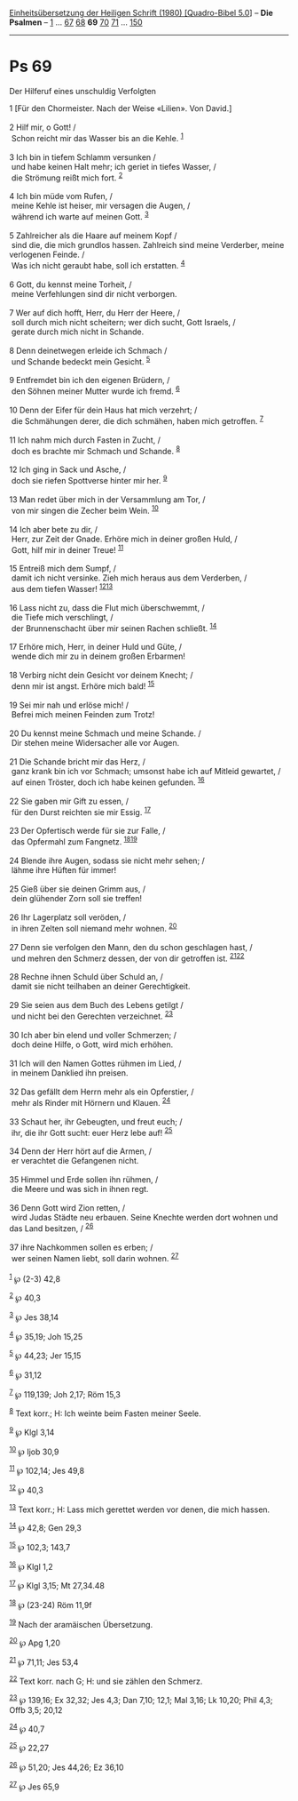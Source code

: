 :PROPERTIES:
:ID:       9f3373d3-d2af-4196-a174-4db4b2e62203
:END:
<<navbar>>
[[../index.html][Einheitsübersetzung der Heiligen Schrift (1980)
[Quadro-Bibel 5.0]]] -- *Die Psalmen* -- [[file:Ps_1.html][1]] ...
[[file:Ps_67.html][67]] [[file:Ps_68.html][68]] *69*
[[file:Ps_70.html][70]] [[file:Ps_71.html][71]] ...
[[file:Ps_150.html][150]]

--------------

* Ps 69
  :PROPERTIES:
  :CUSTOM_ID: ps-69
  :END:

<<verses>>

<<v1>>
**** Der Hilferuf eines unschuldig Verfolgten
     :PROPERTIES:
     :CUSTOM_ID: der-hilferuf-eines-unschuldig-verfolgten
     :END:
1 [Für den Chormeister. Nach der Weise «Lilien». Von David.]\\
\\

<<v2>>
2 Hilf mir, o Gott! /\\
 Schon reicht mir das Wasser bis an die Kehle. ^{[[#fn1][1]]}\\
\\

<<v3>>
3 Ich bin in tiefem Schlamm versunken /\\
 und habe keinen Halt mehr; ich geriet in tiefes Wasser, /\\
 die Strömung reißt mich fort. ^{[[#fn2][2]]}\\
\\

<<v4>>
4 Ich bin müde vom Rufen, /\\
 meine Kehle ist heiser, mir versagen die Augen, /\\
 während ich warte auf meinen Gott. ^{[[#fn3][3]]}\\
\\

<<v5>>
5 Zahlreicher als die Haare auf meinem Kopf /\\
 sind die, die mich grundlos hassen. Zahlreich sind meine Verderber,
meine verlogenen Feinde. /\\
 Was ich nicht geraubt habe, soll ich erstatten. ^{[[#fn4][4]]}\\
\\

<<v6>>
6 Gott, du kennst meine Torheit, /\\
 meine Verfehlungen sind dir nicht verborgen.\\
\\

<<v7>>
7 Wer auf dich hofft, Herr, du Herr der Heere, /\\
 soll durch mich nicht scheitern; wer dich sucht, Gott Israels, /\\
 gerate durch mich nicht in Schande.\\
\\

<<v8>>
8 Denn deinetwegen erleide ich Schmach /\\
 und Schande bedeckt mein Gesicht. ^{[[#fn5][5]]}\\
\\

<<v9>>
9 Entfremdet bin ich den eigenen Brüdern, /\\
 den Söhnen meiner Mutter wurde ich fremd. ^{[[#fn6][6]]}\\
\\

<<v10>>
10 Denn der Eifer für dein Haus hat mich verzehrt; /\\
 die Schmähungen derer, die dich schmähen, haben mich getroffen.
^{[[#fn7][7]]}\\
\\

<<v11>>
11 Ich nahm mich durch Fasten in Zucht, /\\
 doch es brachte mir Schmach und Schande. ^{[[#fn8][8]]}\\
\\

<<v12>>
12 Ich ging in Sack und Asche, /\\
 doch sie riefen Spottverse hinter mir her. ^{[[#fn9][9]]}\\
\\

<<v13>>
13 Man redet über mich in der Versammlung am Tor, /\\
 von mir singen die Zecher beim Wein. ^{[[#fn10][10]]}\\
\\

<<v14>>
14 Ich aber bete zu dir, /\\
 Herr, zur Zeit der Gnade. Erhöre mich in deiner großen Huld, /\\
 Gott, hilf mir in deiner Treue! ^{[[#fn11][11]]}\\
\\

<<v15>>
15 Entreiß mich dem Sumpf, /\\
 damit ich nicht versinke. Zieh mich heraus aus dem Verderben, /\\
 aus dem tiefen Wasser! ^{[[#fn12][12]][[#fn13][13]]}\\
\\

<<v16>>
16 Lass nicht zu, dass die Flut mich überschwemmt, /\\
 die Tiefe mich verschlingt, /\\
 der Brunnenschacht über mir seinen Rachen schließt. ^{[[#fn14][14]]}\\
\\

<<v17>>
17 Erhöre mich, Herr, in deiner Huld und Güte, /\\
 wende dich mir zu in deinem großen Erbarmen!\\
\\

<<v18>>
18 Verbirg nicht dein Gesicht vor deinem Knecht; /\\
 denn mir ist angst. Erhöre mich bald! ^{[[#fn15][15]]}\\
\\

<<v19>>
19 Sei mir nah und erlöse mich! /\\
 Befrei mich meinen Feinden zum Trotz!\\
\\

<<v20>>
20 Du kennst meine Schmach und meine Schande. /\\
 Dir stehen meine Widersacher alle vor Augen.\\
\\

<<v21>>
21 Die Schande bricht mir das Herz, /\\
 ganz krank bin ich vor Schmach; umsonst habe ich auf Mitleid gewartet,
/\\
 auf einen Tröster, doch ich habe keinen gefunden. ^{[[#fn16][16]]}\\
\\

<<v22>>
22 Sie gaben mir Gift zu essen, /\\
 für den Durst reichten sie mir Essig. ^{[[#fn17][17]]}\\
\\

<<v23>>
23 Der Opfertisch werde für sie zur Falle, /\\
 das Opfermahl zum Fangnetz. ^{[[#fn18][18]][[#fn19][19]]}\\
\\

<<v24>>
24 Blende ihre Augen, sodass sie nicht mehr sehen; /\\
 lähme ihre Hüften für immer!\\
\\

<<v25>>
25 Gieß über sie deinen Grimm aus, /\\
 dein glühender Zorn soll sie treffen!\\
\\

<<v26>>
26 Ihr Lagerplatz soll veröden, /\\
 in ihren Zelten soll niemand mehr wohnen. ^{[[#fn20][20]]}\\
\\

<<v27>>
27 Denn sie verfolgen den Mann, den du schon geschlagen hast, /\\
 und mehren den Schmerz dessen, der von dir getroffen ist.
^{[[#fn21][21]][[#fn22][22]]}\\
\\

<<v28>>
28 Rechne ihnen Schuld über Schuld an, /\\
 damit sie nicht teilhaben an deiner Gerechtigkeit.\\
\\

<<v29>>
29 Sie seien aus dem Buch des Lebens getilgt /\\
 und nicht bei den Gerechten verzeichnet. ^{[[#fn23][23]]}\\
\\

<<v30>>
30 Ich aber bin elend und voller Schmerzen; /\\
 doch deine Hilfe, o Gott, wird mich erhöhen.\\
\\

<<v31>>
31 Ich will den Namen Gottes rühmen im Lied, /\\
 in meinem Danklied ihn preisen.\\
\\

<<v32>>
32 Das gefällt dem Herrn mehr als ein Opferstier, /\\
 mehr als Rinder mit Hörnern und Klauen. ^{[[#fn24][24]]}\\
\\

<<v33>>
33 Schaut her, ihr Gebeugten, und freut euch; /\\
 ihr, die ihr Gott sucht: euer Herz lebe auf! ^{[[#fn25][25]]}\\
\\

<<v34>>
34 Denn der Herr hört auf die Armen, /\\
 er verachtet die Gefangenen nicht.\\
\\

<<v35>>
35 Himmel und Erde sollen ihn rühmen, /\\
 die Meere und was sich in ihnen regt.\\
\\

<<v36>>
36 Denn Gott wird Zion retten, /\\
 wird Judas Städte neu erbauen. Seine Knechte werden dort wohnen und das
Land besitzen, / ^{[[#fn26][26]]}\\
\\

<<v37>>
37 ihre Nachkommen sollen es erben; /\\
 wer seinen Namen liebt, soll darin wohnen. ^{[[#fn27][27]]}\\
\\

^{[[#fnm1][1]]} ℘ (2-3) 42,8

^{[[#fnm2][2]]} ℘ 40,3

^{[[#fnm3][3]]} ℘ Jes 38,14

^{[[#fnm4][4]]} ℘ 35,19; Joh 15,25

^{[[#fnm5][5]]} ℘ 44,23; Jer 15,15

^{[[#fnm6][6]]} ℘ 31,12

^{[[#fnm7][7]]} ℘ 119,139; Joh 2,17; Röm 15,3

^{[[#fnm8][8]]} Text korr.; H: Ich weinte beim Fasten meiner Seele.

^{[[#fnm9][9]]} ℘ Klgl 3,14

^{[[#fnm10][10]]} ℘ Ijob 30,9

^{[[#fnm11][11]]} ℘ 102,14; Jes 49,8

^{[[#fnm12][12]]} ℘ 40,3

^{[[#fnm13][13]]} Text korr.; H: Lass mich gerettet werden vor denen,
die mich hassen.

^{[[#fnm14][14]]} ℘ 42,8; Gen 29,3

^{[[#fnm15][15]]} ℘ 102,3; 143,7

^{[[#fnm16][16]]} ℘ Klgl 1,2

^{[[#fnm17][17]]} ℘ Klgl 3,15; Mt 27,34.48

^{[[#fnm18][18]]} ℘ (23-24) Röm 11,9f

^{[[#fnm19][19]]} Nach der aramäischen Übersetzung.

^{[[#fnm20][20]]} ℘ Apg 1,20

^{[[#fnm21][21]]} ℘ 71,11; Jes 53,4

^{[[#fnm22][22]]} Text korr. nach G; H: und sie zählen den Schmerz.

^{[[#fnm23][23]]} ℘ 139,16; Ex 32,32; Jes 4,3; Dan 7,10; 12,1; Mal 3,16;
Lk 10,20; Phil 4,3; Offb 3,5; 20,12

^{[[#fnm24][24]]} ℘ 40,7

^{[[#fnm25][25]]} ℘ 22,27

^{[[#fnm26][26]]} ℘ 51,20; Jes 44,26; Ez 36,10

^{[[#fnm27][27]]} ℘ Jes 65,9
